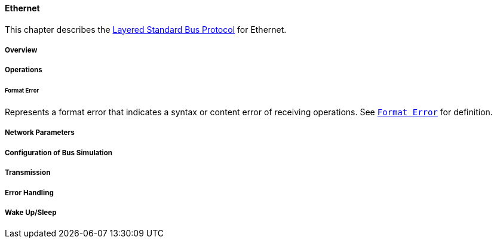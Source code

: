==== Ethernet [[low-cut-ethernet]]
This chapter describes the <<low-cut-layered-standard-bus-protocol, Layered Standard Bus Protocol>> for Ethernet.

===== Overview [[low-cut-ethernet-overview]]
===== Operations [[low-cut-ethernet-operations]]

====== Format Error [[low-cut-ethernet-format-error-operation]]
Represents a format error that indicates a syntax or content error of receiving operations.
See <<low-cut-format-error-operation, `Format Error`>> for definition.

===== Network Parameters [[low-cut-ethernet-network-parameters]]
===== Configuration of Bus Simulation [[low-cut-ethernet-configuration-of-bus-simulation]]
===== Transmission [[low-cut-ethernet-transmission]]
===== Error Handling [[low-cut-ethernet-error-handling]]
===== Wake Up/Sleep [[low-cut-ethernet-wakeup-sleep]]